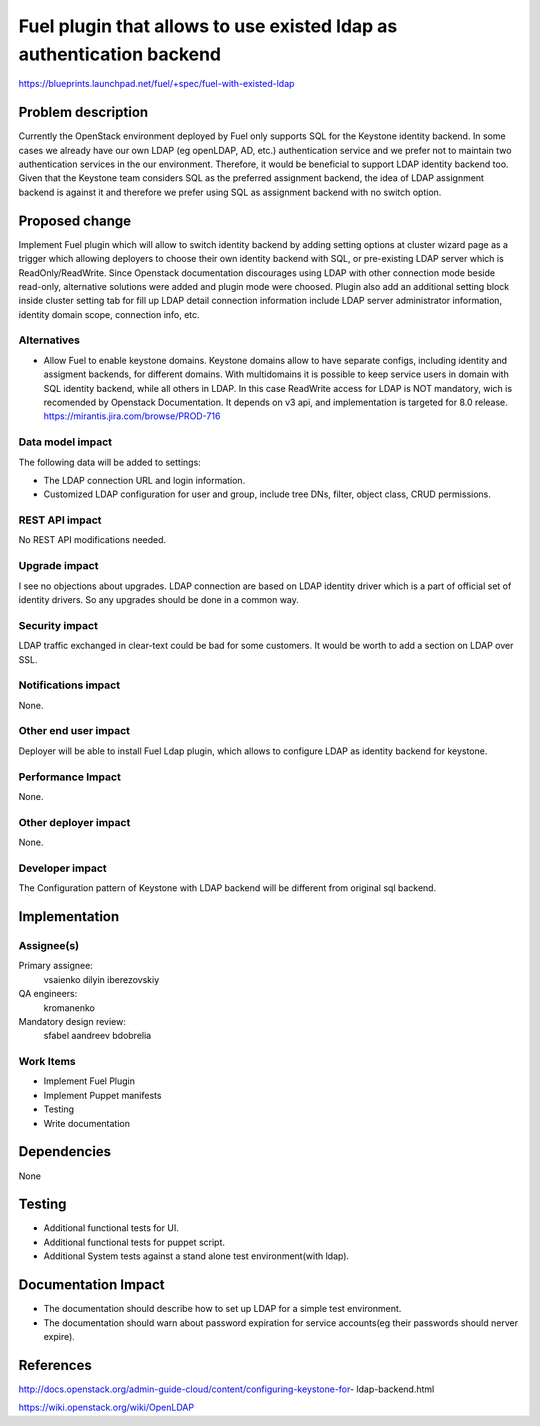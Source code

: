 =====================================================================
Fuel plugin that allows to use existed ldap as authentication backend
=====================================================================

https://blueprints.launchpad.net/fuel/+spec/fuel-with-existed-ldap


Problem description
===================

Currently the OpenStack environment deployed by Fuel only supports SQL for
the Keystone identity backend. In some cases we already have our own LDAP
(eg openLDAP, AD, etc.) authentication service and we prefer not to maintain
two authentication services in the our environment. Therefore, it would be
beneficial to support LDAP identity backend too. Given that the Keystone team
considers SQL as the preferred assignment backend, the idea of LDAP assignment
backend is against it and therefore we prefer using SQL as assignment backend
with no switch option.


Proposed change
===============

Implement Fuel plugin which will allow to switch identity backend by adding
setting options at cluster wizard page as a trigger which allowing deployers
to choose their own identity backend with SQL, or pre-existing LDAP server which
is ReadOnly/ReadWrite. Since Openstack documentation discourages using LDAP with
other connection mode beside read-only, alternative solutions were added and
plugin mode were choosed. Plugin also add an additional setting block inside
cluster setting tab for fill up LDAP detail connection information include LDAP
server administrator information, identity domain scope, connection info, etc.


Alternatives
------------

* Allow Fuel to enable keystone domains. Keystone domains allow to have
  separate configs, including identity and assigment backends, for different
  domains. With multidomains it is possible to keep service users in domain
  with SQL identity backend, while all others in LDAP. In this case ReadWrite
  access for LDAP is NOT mandatory, wich is recomended by Openstack
  Documentation.
  It depends on v3 api, and implementation is targeted for 8.0 release.
  https://mirantis.jira.com/browse/PROD-716

Data model impact
-----------------

The following data will be added to settings:

* The LDAP connection URL and login information.

* Customized LDAP configuration for user and group, include tree DNs, filter,
  object class, CRUD permissions.


REST API impact
---------------

No REST API modifications needed.


Upgrade impact
--------------

I see no objections about upgrades. LDAP connection are based on LDAP
identity driver which is a part of official set of identity drivers. So any
upgrades should be done in a common way.


Security impact
---------------

LDAP traffic exchanged in clear-text could be bad for some customers. It
would be worth to add a section on LDAP over SSL.

Notifications impact
--------------------

None.

Other end user impact
---------------------

Deployer will be able to install Fuel Ldap plugin, which allows to configure
LDAP as identity backend for keystone.


Performance Impact
------------------

None.


Other deployer impact
---------------------

None.


Developer impact
----------------

The Configuration pattern of Keystone with LDAP backend will be different
from original sql backend.

Implementation
==============

Assignee(s)
-----------

Primary assignee:
  vsaienko
  dilyin
  iberezovskiy

QA engineers:
  kromanenko

Mandatory design review:
  sfabel
  aandreev
  bdobrelia

Work Items
----------

* Implement Fuel Plugin

* Implement Puppet manifests

* Testing

* Write documentation


Dependencies
============

None


Testing
=======

* Additional functional tests for UI.

* Additional functional tests for puppet script.

* Additional System tests against a stand alone test environment(with ldap).


Documentation Impact
====================

* The documentation should describe how to set up LDAP for a simple test
  environment.

* The documentation should warn about password expiration for service
  accounts(eg their passwords should nerver expire).


References
==========

http://docs.openstack.org/admin-guide-cloud/content/configuring-keystone-for-
ldap-backend.html

https://wiki.openstack.org/wiki/OpenLDAP
